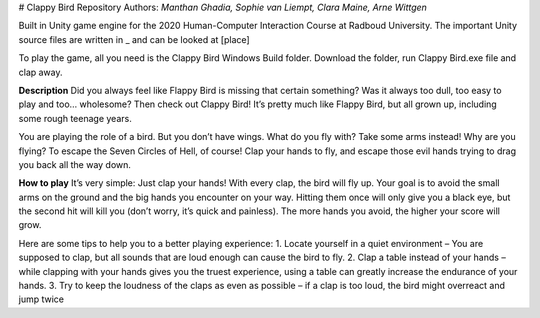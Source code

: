 # Clappy Bird Repository
Authors: *Manthan Ghadia, Sophie van Liempt, Clara Maine, Arne Wittgen*

Built in Unity game engine for the 2020 Human-Computer Interaction Course at Radboud University.
The important Unity source files are written in _ and can be looked at [place]

To play the game, all you need is the Clappy Bird Windows Build folder. Download the folder, run Clappy Bird.exe file and clap away.

**Description**
Did you always feel like Flappy Bird is missing that certain something? Was it always too dull, too 
easy to play and too… wholesome? Then check out Clappy Bird! It’s pretty much like Flappy Bird, but 
all grown up, including some rough teenage years.

You are playing the role of a bird. But you don’t have wings. What do you fly with? Take some arms 
instead! Why are you flying? To escape the Seven Circles of Hell, of course! Clap your hands to fly, 
and escape those evil hands trying to drag you back all the way down.

**How to play**
It’s very simple: Just clap your hands! With every clap, the bird will fly up. Your goal is to avoid the 
small arms on the ground and the big hands you encounter on your way. Hitting them once will only 
give you a black eye, but the second hit will kill you (don’t worry, it’s quick and painless). The more 
hands you avoid, the higher your score will grow.

Here are some tips to help you to a better playing experience:
1. Locate yourself in a quiet environment – You are supposed to clap, but all sounds that are 
loud enough can cause the bird to fly.
2. Clap a table instead of your hands – while clapping with your hands gives you the truest 
experience, using a table can greatly increase the endurance of your hands.
3. Try to keep the loudness of the claps as even as possible – if a clap is too loud, the bird might 
overreact and jump twice
